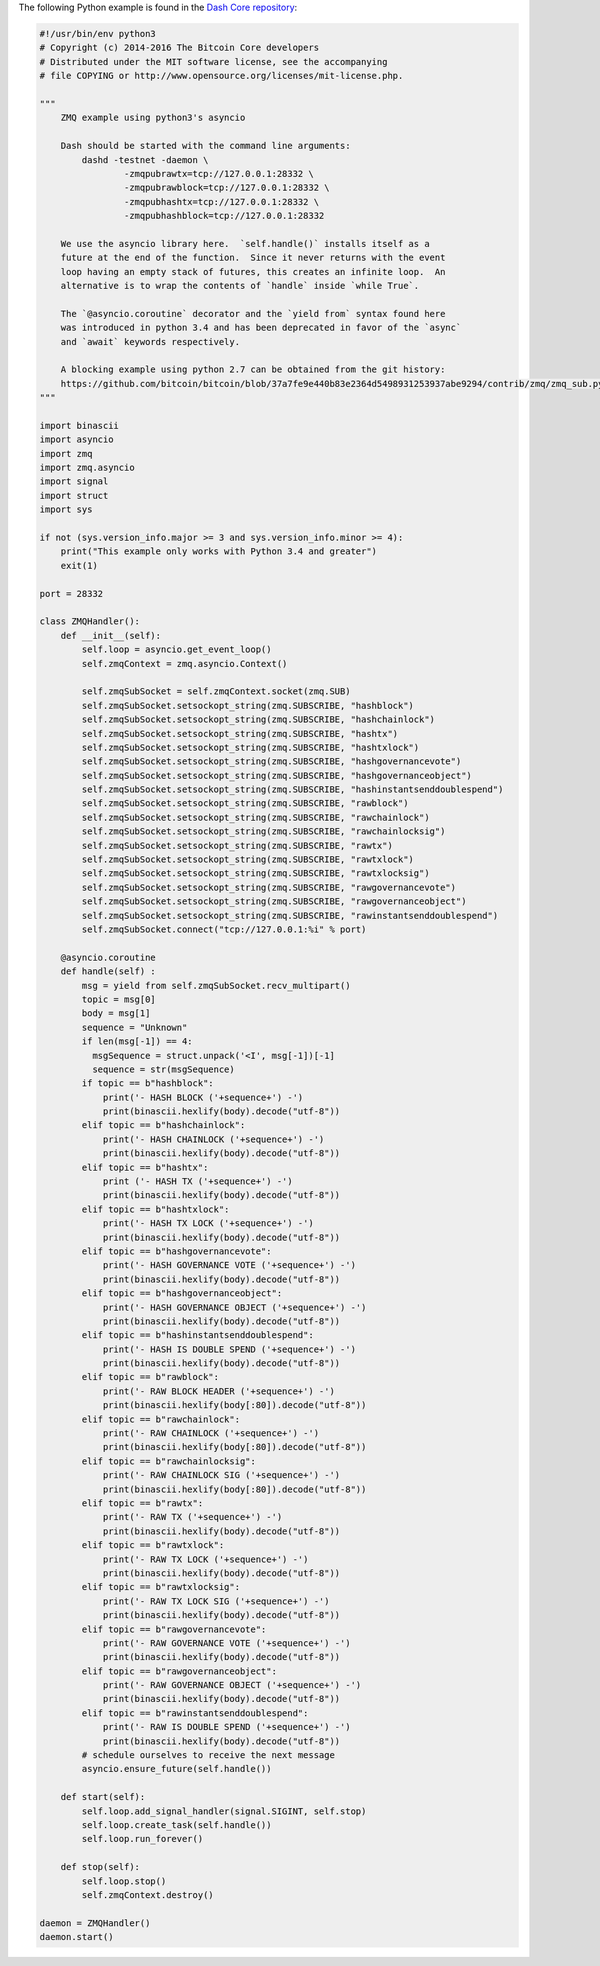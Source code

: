 The following Python example is found in the `Dash Core
repository <https://github.com/dashpay/dash/blob/master/contrib/zmq/zmq_sub3.4.py>`__:

.. code:: python

   #!/usr/bin/env python3
   # Copyright (c) 2014-2016 The Bitcoin Core developers
   # Distributed under the MIT software license, see the accompanying
   # file COPYING or http://www.opensource.org/licenses/mit-license.php.

   """
       ZMQ example using python3's asyncio

       Dash should be started with the command line arguments:
           dashd -testnet -daemon \
                   -zmqpubrawtx=tcp://127.0.0.1:28332 \
                   -zmqpubrawblock=tcp://127.0.0.1:28332 \
                   -zmqpubhashtx=tcp://127.0.0.1:28332 \
                   -zmqpubhashblock=tcp://127.0.0.1:28332

       We use the asyncio library here.  `self.handle()` installs itself as a
       future at the end of the function.  Since it never returns with the event
       loop having an empty stack of futures, this creates an infinite loop.  An
       alternative is to wrap the contents of `handle` inside `while True`.

       The `@asyncio.coroutine` decorator and the `yield from` syntax found here
       was introduced in python 3.4 and has been deprecated in favor of the `async`
       and `await` keywords respectively.

       A blocking example using python 2.7 can be obtained from the git history:
       https://github.com/bitcoin/bitcoin/blob/37a7fe9e440b83e2364d5498931253937abe9294/contrib/zmq/zmq_sub.py
   """

   import binascii
   import asyncio
   import zmq
   import zmq.asyncio
   import signal
   import struct
   import sys

   if not (sys.version_info.major >= 3 and sys.version_info.minor >= 4):
       print("This example only works with Python 3.4 and greater")
       exit(1)

   port = 28332

   class ZMQHandler():
       def __init__(self):
           self.loop = asyncio.get_event_loop()
           self.zmqContext = zmq.asyncio.Context()

           self.zmqSubSocket = self.zmqContext.socket(zmq.SUB)
           self.zmqSubSocket.setsockopt_string(zmq.SUBSCRIBE, "hashblock")
           self.zmqSubSocket.setsockopt_string(zmq.SUBSCRIBE, "hashchainlock")
           self.zmqSubSocket.setsockopt_string(zmq.SUBSCRIBE, "hashtx")
           self.zmqSubSocket.setsockopt_string(zmq.SUBSCRIBE, "hashtxlock")
           self.zmqSubSocket.setsockopt_string(zmq.SUBSCRIBE, "hashgovernancevote")
           self.zmqSubSocket.setsockopt_string(zmq.SUBSCRIBE, "hashgovernanceobject")
           self.zmqSubSocket.setsockopt_string(zmq.SUBSCRIBE, "hashinstantsenddoublespend")
           self.zmqSubSocket.setsockopt_string(zmq.SUBSCRIBE, "rawblock")
           self.zmqSubSocket.setsockopt_string(zmq.SUBSCRIBE, "rawchainlock")
           self.zmqSubSocket.setsockopt_string(zmq.SUBSCRIBE, "rawchainlocksig")
           self.zmqSubSocket.setsockopt_string(zmq.SUBSCRIBE, "rawtx")
           self.zmqSubSocket.setsockopt_string(zmq.SUBSCRIBE, "rawtxlock")
           self.zmqSubSocket.setsockopt_string(zmq.SUBSCRIBE, "rawtxlocksig")
           self.zmqSubSocket.setsockopt_string(zmq.SUBSCRIBE, "rawgovernancevote")
           self.zmqSubSocket.setsockopt_string(zmq.SUBSCRIBE, "rawgovernanceobject")
           self.zmqSubSocket.setsockopt_string(zmq.SUBSCRIBE, "rawinstantsenddoublespend")
           self.zmqSubSocket.connect("tcp://127.0.0.1:%i" % port)

       @asyncio.coroutine
       def handle(self) :
           msg = yield from self.zmqSubSocket.recv_multipart()
           topic = msg[0]
           body = msg[1]
           sequence = "Unknown"
           if len(msg[-1]) == 4:
             msgSequence = struct.unpack('<I', msg[-1])[-1]
             sequence = str(msgSequence)
           if topic == b"hashblock":
               print('- HASH BLOCK ('+sequence+') -')
               print(binascii.hexlify(body).decode("utf-8"))
           elif topic == b"hashchainlock":
               print('- HASH CHAINLOCK ('+sequence+') -')
               print(binascii.hexlify(body).decode("utf-8"))
           elif topic == b"hashtx":
               print ('- HASH TX ('+sequence+') -')
               print(binascii.hexlify(body).decode("utf-8"))
           elif topic == b"hashtxlock":
               print('- HASH TX LOCK ('+sequence+') -')
               print(binascii.hexlify(body).decode("utf-8"))
           elif topic == b"hashgovernancevote":
               print('- HASH GOVERNANCE VOTE ('+sequence+') -')
               print(binascii.hexlify(body).decode("utf-8"))
           elif topic == b"hashgovernanceobject":
               print('- HASH GOVERNANCE OBJECT ('+sequence+') -')
               print(binascii.hexlify(body).decode("utf-8"))
           elif topic == b"hashinstantsenddoublespend":
               print('- HASH IS DOUBLE SPEND ('+sequence+') -')
               print(binascii.hexlify(body).decode("utf-8"))
           elif topic == b"rawblock":
               print('- RAW BLOCK HEADER ('+sequence+') -')
               print(binascii.hexlify(body[:80]).decode("utf-8"))
           elif topic == b"rawchainlock":
               print('- RAW CHAINLOCK ('+sequence+') -')
               print(binascii.hexlify(body[:80]).decode("utf-8"))
           elif topic == b"rawchainlocksig":
               print('- RAW CHAINLOCK SIG ('+sequence+') -')
               print(binascii.hexlify(body[:80]).decode("utf-8"))
           elif topic == b"rawtx":
               print('- RAW TX ('+sequence+') -')
               print(binascii.hexlify(body).decode("utf-8"))
           elif topic == b"rawtxlock":
               print('- RAW TX LOCK ('+sequence+') -')
               print(binascii.hexlify(body).decode("utf-8"))
           elif topic == b"rawtxlocksig":
               print('- RAW TX LOCK SIG ('+sequence+') -')
               print(binascii.hexlify(body).decode("utf-8"))
           elif topic == b"rawgovernancevote":
               print('- RAW GOVERNANCE VOTE ('+sequence+') -')
               print(binascii.hexlify(body).decode("utf-8"))
           elif topic == b"rawgovernanceobject":
               print('- RAW GOVERNANCE OBJECT ('+sequence+') -')
               print(binascii.hexlify(body).decode("utf-8"))
           elif topic == b"rawinstantsenddoublespend":
               print('- RAW IS DOUBLE SPEND ('+sequence+') -')
               print(binascii.hexlify(body).decode("utf-8"))
           # schedule ourselves to receive the next message
           asyncio.ensure_future(self.handle())

       def start(self):
           self.loop.add_signal_handler(signal.SIGINT, self.stop)
           self.loop.create_task(self.handle())
           self.loop.run_forever()

       def stop(self):
           self.loop.stop()
           self.zmqContext.destroy()

   daemon = ZMQHandler()
   daemon.start()
